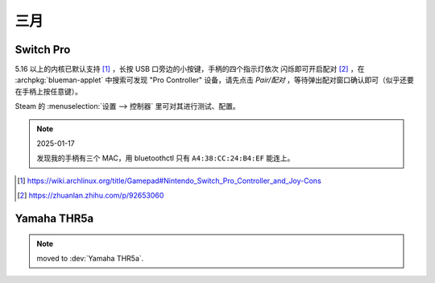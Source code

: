 ====
三月
====

Switch Pro
==========

.. jour:: _
   :date: 2024-03-24

5.16 以上的内核已默认支持 [#]_ ，长按 USB 口旁边的小按键，手柄的四个指示灯依次
闪烁即可开启配对 [#]_ ，在 :archpkg:`blueman-applet` 中搜索可发现 "Pro Controller"
设备，请先点击 *Pair/配对* ，等待弹出配对窗口确认即可（似乎还要在手柄上按任意键）。

Steam 的 :menuselection:`设置 --> 控制器` 里可对其进行测试、配置。

.. note:: 2025-01-17

   发现我的手柄有三个 MAC，用 bluetoothctl 只有 ``A4:38:CC:24:B4:EF`` 能连上。

.. [#] https://wiki.archlinux.org/title/Gamepad#Nintendo_Switch_Pro_Controller_and_Joy-Cons
.. [#] https://zhuanlan.zhihu.com/p/92653060

Yamaha THR5a
============

.. jour:: _
   :date: 2024-03-24

.. note:: moved to :dev:`Yamaha THR5a`.
